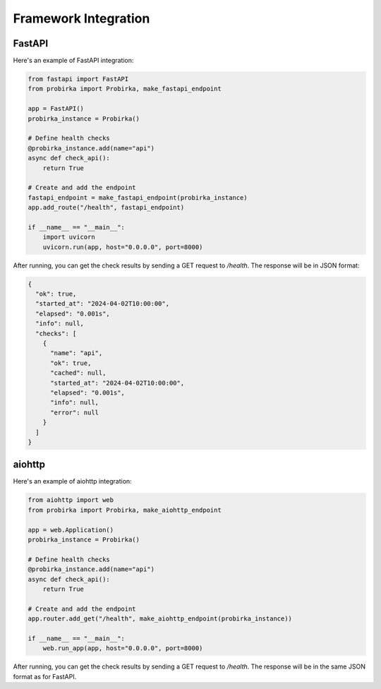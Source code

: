 Framework Integration
=====================

FastAPI
-------

Here's an example of FastAPI integration:

.. code-block:: python

   from fastapi import FastAPI
   from probirka import Probirka, make_fastapi_endpoint

   app = FastAPI()
   probirka_instance = Probirka()

   # Define health checks
   @probirka_instance.add(name="api")
   async def check_api():
       return True

   # Create and add the endpoint
   fastapi_endpoint = make_fastapi_endpoint(probirka_instance)
   app.add_route("/health", fastapi_endpoint)

   if __name__ == "__main__":
       import uvicorn
       uvicorn.run(app, host="0.0.0.0", port=8000)

After running, you can get the check results by sending a GET request to `/health`. The response will be in JSON format:

.. code-block:: json

   {
     "ok": true,
     "started_at": "2024-04-02T10:00:00",
     "elapsed": "0.001s",
     "info": null,
     "checks": [
       {
         "name": "api",
         "ok": true,
         "cached": null,
         "started_at": "2024-04-02T10:00:00",
         "elapsed": "0.001s",
         "info": null,
         "error": null
       }
     ]
   }

aiohttp
-------

Here's an example of aiohttp integration:

.. code-block:: python

   from aiohttp import web
   from probirka import Probirka, make_aiohttp_endpoint

   app = web.Application()
   probirka_instance = Probirka()

   # Define health checks
   @probirka_instance.add(name="api")
   async def check_api():
       return True

   # Create and add the endpoint
   app.router.add_get("/health", make_aiohttp_endpoint(probirka_instance))

   if __name__ == "__main__":
       web.run_app(app, host="0.0.0.0", port=8000)

After running, you can get the check results by sending a GET request to `/health`. The response will be in the same JSON format as for FastAPI. 
